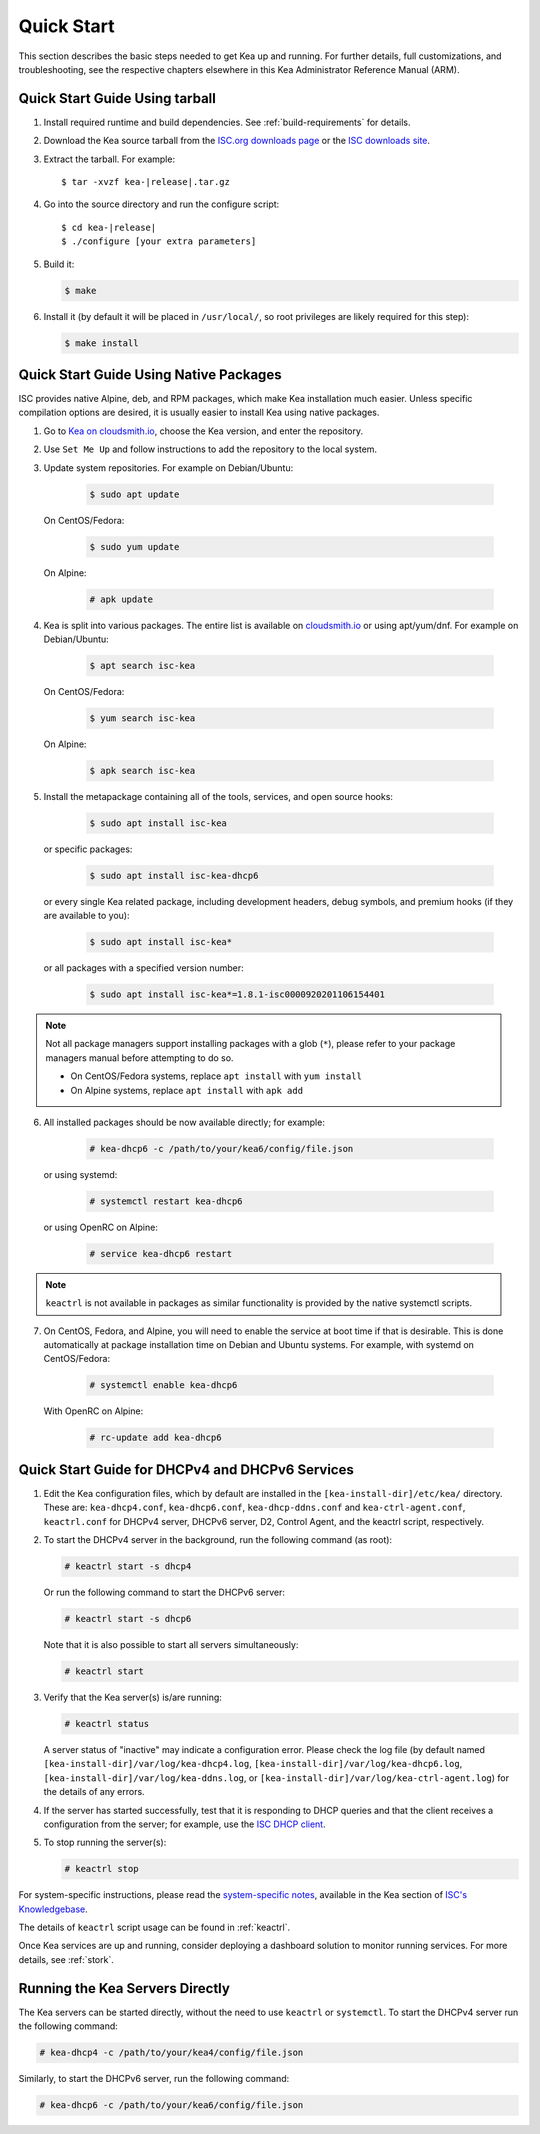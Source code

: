.. _quickstart:

***********
Quick Start
***********

This section describes the basic steps needed to get Kea up and running.
For further details, full customizations, and troubleshooting, see the
respective chapters elsewhere in this Kea Administrator Reference Manual (ARM).

.. _quick-start-tarball:

Quick Start Guide Using tarball
===============================

1.  Install required runtime and build dependencies. See
    :ref:`build-requirements` for details.

2.  Download the Kea source tarball from the `ISC.org downloads
    page <https://www.isc.org/download/>`__ or the `ISC downloads site
    <https://downloads.isc.org/isc/kea/>`__.

3.  Extract the tarball. For example:

    .. parsed-literal::

       $ tar -xvzf kea-|release|.tar.gz

4.  Go into the source directory and run the configure script:

    .. parsed-literal::

       $ cd kea-|release|
       $ ./configure [your extra parameters]

5.  Build it:

    .. code-block:: console

       $ make

6.  Install it (by default it will be placed in ``/usr/local/``, so
    root privileges are likely required for this step):

    .. code-block:: console

       $ make install

.. _quick-start-repo:

Quick Start Guide Using Native Packages
=======================================

ISC provides native Alpine, deb, and RPM packages, which make Kea installation
much easier. Unless specific compilation options are desired, it is usually
easier to install Kea using native packages.

1. Go to `Kea on cloudsmith.io <https://cloudsmith.io/~isc/repos/>`__,
   choose the Kea version, and enter the repository.

2. Use ``Set Me Up`` and follow instructions to add the repository
   to the local system.

3. Update system repositories. For example on Debian/Ubuntu:

    .. code-block:: console

        $ sudo apt update

   On CentOS/Fedora:

    .. code-block:: console

        $ sudo yum update

   On Alpine:

    .. code-block:: console

        # apk update

4. Kea is split into various packages. The entire list is available on
   `cloudsmith.io <https://cloudsmith.io/~isc/repos/>`__  or using apt/yum/dnf.
   For example on Debian/Ubuntu:

    .. code-block:: console

        $ apt search isc-kea

   On CentOS/Fedora:

    .. code-block:: console

        $ yum search isc-kea

   On Alpine:

    .. code-block:: console

        $ apk search isc-kea

5. Install the metapackage containing all of the tools, services, and open
   source hooks:

    .. code-block:: console

        $ sudo apt install isc-kea

   or specific packages:

    .. code-block:: console

        $ sudo apt install isc-kea-dhcp6

   or every single Kea related package, including development headers, debug
   symbols, and premium hooks (if they are available to you):

    .. code-block:: console

        $ sudo apt install isc-kea*

   or all packages with a specified version number:

    .. code-block:: console

        $ sudo apt install isc-kea*=1.8.1-isc0000920201106154401

.. note::
  Not all package managers support installing packages with a glob (``*``),
  please refer to your package managers manual before attempting to do so.

  - On CentOS/Fedora systems, replace ``apt install`` with ``yum install``
  - On Alpine systems, replace ``apt install`` with ``apk add``

6. All installed packages should be now available directly; for example:

    .. code-block:: console

        # kea-dhcp6 -c /path/to/your/kea6/config/file.json

   or using systemd:

    .. code-block:: console

        # systemctl restart kea-dhcp6

   or using OpenRC on Alpine:

    .. code-block:: console

        # service kea-dhcp6 restart

.. note::
  ``keactrl`` is not available in packages as similar functionality is provided
  by the native systemctl scripts.

7. On CentOS, Fedora, and Alpine, you will need to enable the service at boot
   time if that is desirable. This is done automatically at package
   installation time on Debian and Ubuntu systems. For example, with systemd
   on CentOS/Fedora:

    .. code-block:: console

        # systemctl enable kea-dhcp6

   With OpenRC on Alpine:

    .. code-block:: console

        # rc-update add kea-dhcp6

.. _quick-start-services:

Quick Start Guide for DHCPv4 and DHCPv6 Services
================================================
1.  Edit the Kea configuration files, which by default are installed in
    the ``[kea-install-dir]/etc/kea/`` directory. These are:
    ``kea-dhcp4.conf``, ``kea-dhcp6.conf``, ``kea-dhcp-ddns.conf`` and
    ``kea-ctrl-agent.conf``, ``keactrl.conf`` for DHCPv4 server, DHCPv6 server,
    D2, Control Agent, and the keactrl script, respectively.

2.  To start the DHCPv4 server in the background, run the
    following command (as root):

    .. code-block:: console

       # keactrl start -s dhcp4

    Or run the following command to start the DHCPv6 server:

    .. code-block:: console

       # keactrl start -s dhcp6

    Note that it is also possible to start all servers simultaneously:

    .. code-block:: console

       # keactrl start

3.  Verify that the Kea server(s) is/are running:

    .. code-block:: console

       # keactrl status

    A server status of "inactive" may indicate a configuration error.
    Please check the log file (by default named
    ``[kea-install-dir]/var/log/kea-dhcp4.log``,
    ``[kea-install-dir]/var/log/kea-dhcp6.log``,
    ``[kea-install-dir]/var/log/kea-ddns.log``, or
    ``[kea-install-dir]/var/log/kea-ctrl-agent.log``) for the details of
    any errors.

4.  If the server has started successfully, test that it is
    responding to DHCP queries and that the client receives a
    configuration from the server; for example, use the `ISC DHCP
    client <https://www.isc.org/download/>`__.

5.  To stop running the server(s):

    .. code-block:: console

       # keactrl stop

For system-specific instructions, please read the
`system-specific notes <https://kb.isc.org/docs/installing-kea>`__,
available in the Kea section of `ISC's
Knowledgebase <https://kb.isc.org/docs>`__.

The details of ``keactrl`` script usage can be found in :ref:`keactrl`.

Once Kea services are up and running, consider deploying a dashboard solution
to monitor running services. For more details, see :ref:`stork`.

.. _quick-start-direct-run:

Running the Kea Servers Directly
================================

The Kea servers can be started directly, without the need to use
``keactrl`` or ``systemctl``. To start the DHCPv4 server run the following command:

.. code-block:: console

   # kea-dhcp4 -c /path/to/your/kea4/config/file.json

Similarly, to start the DHCPv6 server, run the following command:

.. code-block:: console

   # kea-dhcp6 -c /path/to/your/kea6/config/file.json
